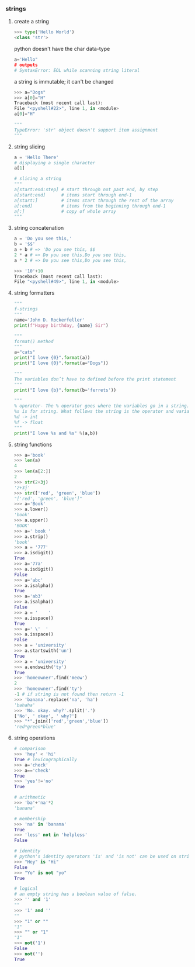 *** strings
**** create a string
 #+BEGIN_SRC python
 >>> type('Hello World')
 <class 'str'>
 #+END_SRC

 python doesn't have the char data-type
 #+BEGIN_SRC python
 a='Hello"
 # outputs
 # SyntaxError: EOL while scanning string literal
 #+END_SRC

 a string is immutable; it can't be changed
 #+BEGIN_SRC python
 >>> a="Dogs"
 >>> a[0]="H"
 Traceback (most recent call last):
 File "<pyshell#22>", line 1, in <module>
 a[0]="H"

 """
 TypeError: 'str' object doesn't support item assignment
 """
 #+END_SRC

**** string slicing
 #+BEGIN_SRC python
 a = 'Hello There'
 # displaying a single character
 a[1]

 # slicing a string
 """
 a[start:end:step] # start through not past end, by step
 a[start:end]      # items start through end-1
 a[start:]         # items start through the rest of the array
 a[:end]           # items from the beginning through end-1
 a[:]              # copy of whole array
 """
 #+END_SRC
**** string concatenation
 #+BEGIN_SRC python
 a = 'Do you see this,'
 b = '$$'
 a + b # => 'Do you see this, $$
 2 * a # => Do you see this,Do you see this,
 a * 2 # => Do you see this,Do you see this,

 >>> '10'+10
 Traceback (most recent call last):
 File "<pyshell#49>", line 1, in <module>
 #+END_SRC
**** string formatters
 #+BEGIN_SRC python
 """
 f-strings
 """
 name='John D. Rockerfeller'
 print(f"Happy birthday, {name} Sir")
 #+END_SRC

 #+BEGIN_SRC python
 """
 format() method
 """
 a="cats"
 print("I love {0}".format(a))
 print("I love {0}".format(a="Dogs"))

 """
 The variables don’t have to defined before the print statement
 """
 print("I love {b}".format(b='ferrets'))

 """
 % operator- The % operator goes where the variables go in a string. 
 %s is for string. What follows the string is the operator and variables in parentheses/in a tuple.
 %d -> int
 %f -> float
 """
 print("I love %s and %s" %(a,b))
 #+END_SRC

**** string functions
 #+BEGIN_SRC python
 >>> a='book'
 >>> len(a)
 4
 >>> len(a[2:])
 2
 >>> str(2+3j)
 '2+3j'
 >>> str(['red', 'green', 'blue'])
 "['red', 'green', 'blue']"
 >>> a='Book'
 >>> a.lower()
 'book'
 >>> a.upper()
 'BOOK'
 >>> a=' book '
 >>> a.strip()
 'book'
 >>> a = '777'
 >>> a.isdigit()
 True
 >>> a='77a'
 >>> a.isdigit()
 False
 >>> a='abc'
 >>> a.isalpha()
 True
 >>> a='ab3'
 >>> a.isalpha()
 False
 >>> a = '    '
 >>> a.isspace()
 True
 >>> a=' \'  '
 >>> a.isspace()
 False
 >>> a = 'university'
 >>> a.startswith('un')
 True
 >>> a = 'university'
 >>> a.endswith('ty')
 True
 >>> 'homeowner'.find('meow')
 2
 >>> 'homeowner'.find('ty')
 -1 # if string is not found then return -1
 >>> 'banana'.replace('na', 'ha')
 'bahaha'
 >>> 'No. okay. why?'.split('.')
 ['No', ' okay', ' why?']
 >>> "*".join(['red','green','blue'])
 'red*green*blue'
 #+END_SRC
**** string operations
 #+BEGIN_SRC python
 # comparison
 >>> 'hey' < 'hi'
 True # lexicographically
 >>> a='check'
 >>> a=='check'
 True
 >>> 'yes'!='no'
 True

 # arithmetic
 >>> 'ba'+'na'*2
 'banana'

 # membership
 >>> 'na' in 'banana'
 True
 >>> 'less' not in 'helpless'
 False

 # identity
 # python's identity operators 'is' and 'is not' can be used on strings.
 >>> "Hey" is "Hi"
 False
 >>> "Yo" is not "yo"
 True

 # logical
 # an empty string has a boolean value of false.
 >>> '' and '1'
 ""
 >>> '1' and ''
 ""
 >>> "1" or ""
 "1"
 >>> "" or "1"
 "1"
 >>> not('1')
 False
 >>> not('')
 True
 #+END_SRC
